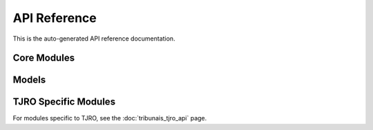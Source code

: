API Reference
=============

This is the auto-generated API reference documentation.

Core Modules
------------

.. autosummary::
   :toctree: _autosummary_core
   :nosignatures:
   :template: module.rst

   src.archive_db
   src.async_diario_pipeline
   src.cli
   src.config
   src.database
   src.extractor
   src.ia_database_sync
   src.ia_discovery
   src.ia_helpers
   src.openskill_rating
   src.pii_manager
   src.pipeline
   src.utils

Models
------

.. autosummary::
   :toctree: _autosummary_models
   :nosignatures:
   :template: module.rst

   src.models.diario
   src.models.interfaces

TJRO Specific Modules
---------------------
For modules specific to TJRO, see the :doc:`tribunais_tjro_api` page.
